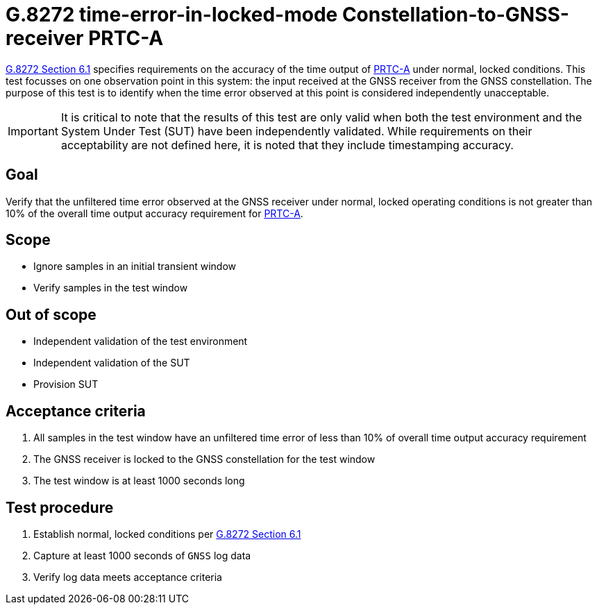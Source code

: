ifdef::env-github[]
:important-caption: :heavy_exclamation_mark:
endif::[]

= G.8272 time-error-in-locked-mode Constellation-to-GNSS-receiver PRTC-A

https://www.itu.int/rec/T-REC-G.8272/en[G.8272 Section 6.1] specifies
requirements on the accuracy of the time output of
https://www.itu.int/rec/T-REC-G.8272/en[PRTC-A] under normal, locked conditions.
This test focusses on one observation point in this system: the input received
at the GNSS receiver from the GNSS constellation. The purpose of this test is to
identify when the time error observed at this point is considered independently
unacceptable.

IMPORTANT: It is critical to note that the results of this test are only valid
when both the test environment and the System Under Test (SUT) have been
independently validated. While requirements on their acceptability are not
defined here, it is noted that they include timestamping accuracy.

== Goal

Verify that the unfiltered time error observed at the GNSS receiver under
normal, locked operating conditions is not greater than 10% of the overall time
output accuracy requirement for https://www.itu.int/rec/T-REC-G.8272/en[PRTC-A].

== Scope

* Ignore samples in an initial transient window
* Verify samples in the test window

== Out of scope

* Independent validation of the test environment
* Independent validation of the SUT
* Provision SUT

== Acceptance criteria

1. All samples in the test window have an unfiltered time error
   of less than 10% of overall time output accuracy requirement
2. The GNSS receiver is locked to the GNSS constellation for the test window
3. The test window is at least 1000 seconds long

== Test procedure

1. Establish normal, locked conditions per
   https://www.itu.int/rec/T-REC-G.8272/en[G.8272 Section 6.1]
2. Capture at least 1000 seconds of `GNSS` log data
3. Verify log data meets acceptance criteria
